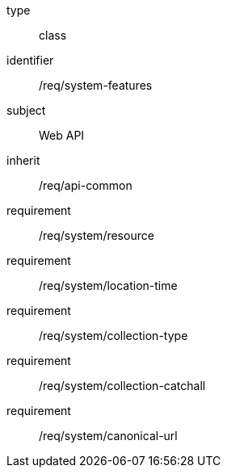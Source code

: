 [requirement,model=ogc]
====
[%metadata]
type:: class
identifier:: /req/system-features
subject:: Web API
inherit:: /req/api-common
requirement:: /req/system/resource
requirement:: /req/system/location-time
requirement:: /req/system/collection-type
requirement:: /req/system/collection-catchall
requirement:: /req/system/canonical-url
====